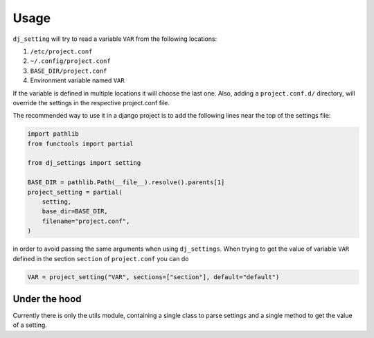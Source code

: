 =====
Usage
=====

``dj_setting`` will try to read a variable ``VAR`` from the following locations:

#. ``/etc/project.conf``
#. ``~/.config/project.conf``
#. ``BASE_DIR/project.conf``
#. Environment variable named ``VAR``

If the variable is defined in multiple locations it will choose the last one.
Also, adding a ``project.conf.d/`` directory, will override the settings in the
respective project.conf file.

The recommended way to use it in a django project is to add the following lines
near the top of the settings file:

.. code-block:: python

    import pathlib
    from functools import partial

    from dj_settings import setting

    BASE_DIR = pathlib.Path(__file__).resolve().parents[1]
    project_setting = partial(
        setting,
        base_dir=BASE_DIR,
        filename="project.conf",
    )

in order to avoid passing the same arguments when using ``dj_settings``. When trying to get
the value of variable ``VAR`` defined in the section ``section`` of ``project.conf`` you can do

.. code-block:: python

    VAR = project_setting("VAR", sections=["section"], default="default")

Under the hood
--------------

.. py:module:: utils

Currently there is only the utils module, containing a single class
to parse settings and a single method to get the value of a setting.

.. py:class:: SettingsParser

    The SettingsParser

    .. py:method:: __init__(path: str | Path, force_type: str = None)

       Initialise the SettingsParser to parse the file located at `path`.
       `force_type` can be used to force the file type to a different one, or left as None
       to use the file extension

    .. py:method:: data(self) -> dict[str, Any]

       Get the settings from the parsed file as a python dictionary


.. py:function:: setting( \
        name, \
        *, \
        allow_env = True, \
        base_dir = None, \
        filename = None, \
        sections = (), \
        rtype = str, \
        default = None, \
    )

   Retrieve a setting defined in a configuration file or an environment variable

   :param str name: The name of the variable
   :param bool allow_env: Whether the environment variable can be used to get the value
   :param Path base_dir: The base directory of the project
   :param Path filename: The config file's filename
   :param Iterable sections: The section that the value is defined in the config file
   :param type rtype: The type of the return value
   :param default: The default value to be returned
   :return: the value defined in one of the files or the default
